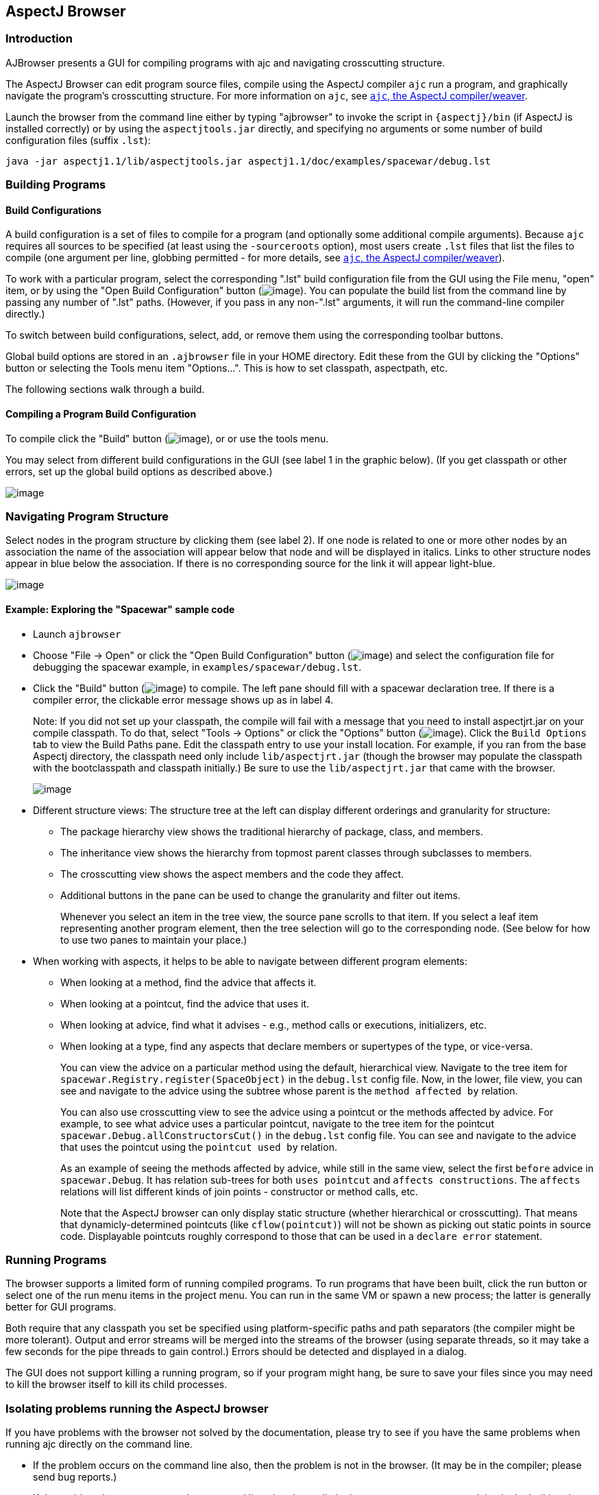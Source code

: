 [[ajbrowser]]
== AspectJ Browser

[[ajbrowser-intro]]
=== Introduction

AJBrowser presents a GUI for compiling programs with ajc and navigating
crosscutting structure.

The AspectJ Browser can edit program source files, compile using the
AspectJ compiler `ajc` run a program, and graphically navigate the
program's crosscutting structure. For more information on `ajc`, see
xref:ajc.adoc[`ajc`, the AspectJ compiler/weaver].

Launch the browser from the command line either by typing "ajbrowser" to
invoke the script in `{aspectj}/bin` (if AspectJ is installed correctly)
or by using the `aspectjtools.jar` directly, and specifying no arguments
or some number of build configuration files (suffix `.lst`):

[source, text]
....
java -jar aspectj1.1/lib/aspectjtools.jar aspectj1.1/doc/examples/spacewar/debug.lst
....

[[ajbrowser-building]]
=== Building Programs

==== Build Configurations

A build configuration is a set of files to compile for a program (and
optionally some additional compile arguments). Because `ajc` requires
all sources to be specified (at least using the `-sourceroots` option),
most users create `.lst` files that list the files to compile (one
argument per line, globbing permitted - for more details, see
xref:ajc.adoc[`ajc`, the AspectJ compiler/weaver]).

To work with a particular program, select the corresponding ".lst" build
configuration file from the GUI using the File menu, "open" item, or by
using the "Open Build Configuration" button
(image:openConfig.gif[image]). You can populate the build list from the
command line by passing any number of ".lst" paths. (However, if you
pass in any non-".lst" arguments, it will run the command-line compiler
directly.)

To switch between build configurations, select, add, or remove them
using the corresponding toolbar buttons.

Global build options are stored in an `.ajbrowser` file in your HOME
directory. Edit these from the GUI by clicking the "Options" button or
selecting the Tools menu item "Options...". This is how to set
classpath, aspectpath, etc.

The following sections walk through a build.

==== Compiling a Program Build Configuration

To compile click the "Build" button (image:build.gif[image]), or or use
the tools menu.

You may select from different build configurations in the GUI (see label
1 in the graphic below). (If you get classpath or other errors, set up
the global build options as described above.)

image:ajbrowser-building.gif[image]

[[ajbrowser-navigating]]
=== Navigating Program Structure

Select nodes in the program structure by clicking them (see label 2). If
one node is related to one or more other nodes by an association the
name of the association will appear below that node and will be
displayed in italics. Links to other structure nodes appear in blue
below the association. If there is no corresponding source for the link
it will appear light-blue.

image:ajbrowser-building.gif[image]

[[example]]
==== Example: Exploring the "Spacewar" sample code

* Launch `ajbrowser`
* Choose "File -> Open" or click the "Open Build Configuration" button
(image:openConfig.gif[image]) and select the configuration file for
debugging the spacewar example, in `examples/spacewar/debug.lst`.
* Click the "Build" button (image:build.gif[image]) to compile. The left
pane should fill with a spacewar declaration tree. If there is a
compiler error, the clickable error message shows up as in label 4.
+
Note: If you did not set up your classpath, the compile will fail with a
message that you need to install aspectjrt.jar on your compile
classpath. To do that, select "Tools -> Options" or click the "Options"
button (image:browseroptions.gif[image]). Click the `Build Options` tab
to view the Build Paths pane. Edit the classpath entry to use your
install location. For example, if you ran from the base Aspectj
directory, the classpath need only include `lib/aspectjrt.jar` (though
the browser may populate the classpath with the bootclasspath and
classpath initially.) Be sure to use the `lib/aspectjrt.jar` that came
with the browser.
+
image:ajbrowser-options.gif[image]
* Different structure views: The structure tree at the left can display
different orderings and granularity for structure:
** The package hierarchy view shows the traditional hierarchy of
package, class, and members.
** The inheritance view shows the hierarchy from topmost parent classes
through subclasses to members.
** The crosscutting view shows the aspect members and the code they
affect.
** Additional buttons in the pane can be used to change the granularity
and filter out items.
+
Whenever you select an item in the tree view, the source pane scrolls to
that item. If you select a leaf item representing another program
element, then the tree selection will go to the corresponding node. (See
below for how to use two panes to maintain your place.)
* When working with aspects, it helps to be able to navigate between
different program elements:
** When looking at a method, find the advice that affects it.
** When looking at a pointcut, find the advice that uses it.
** When looking at advice, find what it advises - e.g., method calls or
executions, initializers, etc.
** When looking at a type, find any aspects that declare members or
supertypes of the type, or vice-versa.
+
You can view the advice on a particular method using the default,
hierarchical view. Navigate to the tree item for
`spacewar.Registry.register(SpaceObject)` in the `debug.lst` config
file. Now, in the lower, file view, you can see and navigate to the
advice using the subtree whose parent is the `method
                   affected by` relation.
+
You can also use crosscutting view to see the advice using a pointcut or
the methods affected by advice. For example, to see what advice uses a
particular pointcut, navigate to the tree item for the pointcut
`spacewar.Debug.allConstructorsCut()` in the `debug.lst` config file.
You can see and navigate to the advice that uses the pointcut using the
`pointcut used by` relation.
+
As an example of seeing the methods affected by advice, while still in
the same view, select the first `before` advice in `spacewar.Debug`. It
has relation sub-trees for both `uses pointcut` and
`affects constructions`. The `affects` relations will list different
kinds of join points - constructor or method calls, etc.
+
Note that the AspectJ browser can only display static structure (whether
hierarchical or crosscutting). That means that dynamicly-determined
pointcuts (like `cflow(pointcut)`) will not be shown as picking out
static points in source code. Displayable pointcuts roughly correspond
to those that can be used in a `declare error` statement.

[[ajbrowser-running]]
=== Running Programs

The browser supports a limited form of running compiled programs. To run
programs that have been built, click the run button or select one of the
run menu items in the project menu. You can run in the same VM or spawn
a new process; the latter is generally better for GUI programs.

Both require that any classpath you set be specified using
platform-specific paths and path separators (the compiler might be more
tolerant). Output and error streams will be merged into the streams of
the browser (using separate threads, so it may take a few seconds for
the pipe threads to gain control.) Errors should be detected and
displayed in a dialog.

The GUI does not support killing a running program, so if your program
might hang, be sure to save your files since you may need to kill the
browser itself to kill its child processes.

[[ajbrowser-problems]]
=== Isolating problems running the AspectJ browser

If you have problems with the browser not solved by the documentation,
please try to see if you have the same problems when running ajc
directly on the command line.

* If the problem occurs on the command line also, then the problem is
not in the browser. (It may be in the compiler; please send bug
reports.)
* If the problem does not occur on the command line, then it may lie in
the parameters you are supplying in the build options.
* If the build options look correct and the problem only occurs when
building from the browser, then please submit a bug report.

[[ajbrowser-knownProblems]]
==== Known issues with the AspectJ browser

For the most up-to-date information on known problems, see the
http://bugs.eclipse.org/bugs[bug database] for unresolved
http://bugs.eclipse.org/bugs/buglist.cgi?&product=AspectJ&component=Compiler&bug_status=NEW&bug_status=ASSIGNED&bug_status=REOPENED[compiler
bugs] or
http://bugs.eclipse.org/bugs/buglist.cgi?&product=AspectJ&component=IDE&bug_status=NEW&bug_status=ASSIGNED&bug_status=REOPENED[IDE
bugs] .

* Memory and forking: Users email most about the browser task running
out of memory. This is not a problem with the browser; some compiles
take a lot of memory, often more than similar compiles using javac. The
browser does not support forking, so the only solution is to edit the
java command line or script that launches the browser to add memory.
* Editing build configuration files: this is not currently supported.
* The structure model is incomplete after incremental compiles. To get a
complete structure model requires a full build.
* If you change the output directory, you must do a full build.

[[ajbrowser-limitations]]
==== Limitations

* The AJBrowser expects the package and directory structure to match. If
they do not it will be unable to browse to the corresponding file.
* The "Run" feature launches applications in the same VM. As a result,
if a Swing application is disposed the AJBrowser will be disposed as
well.

[[ajbrowser-feedback]]
==== AspectJ Browser questions and bugs

You can send email to aspectj-users@dev.eclipse.org. (Do join the list
to participate!) We also welcome any bug reports, patches, and feature
requests; you can submit them to the bug database at
http://bugs.eclipse.org/bugs using the AspectJ product and IDE
component.
